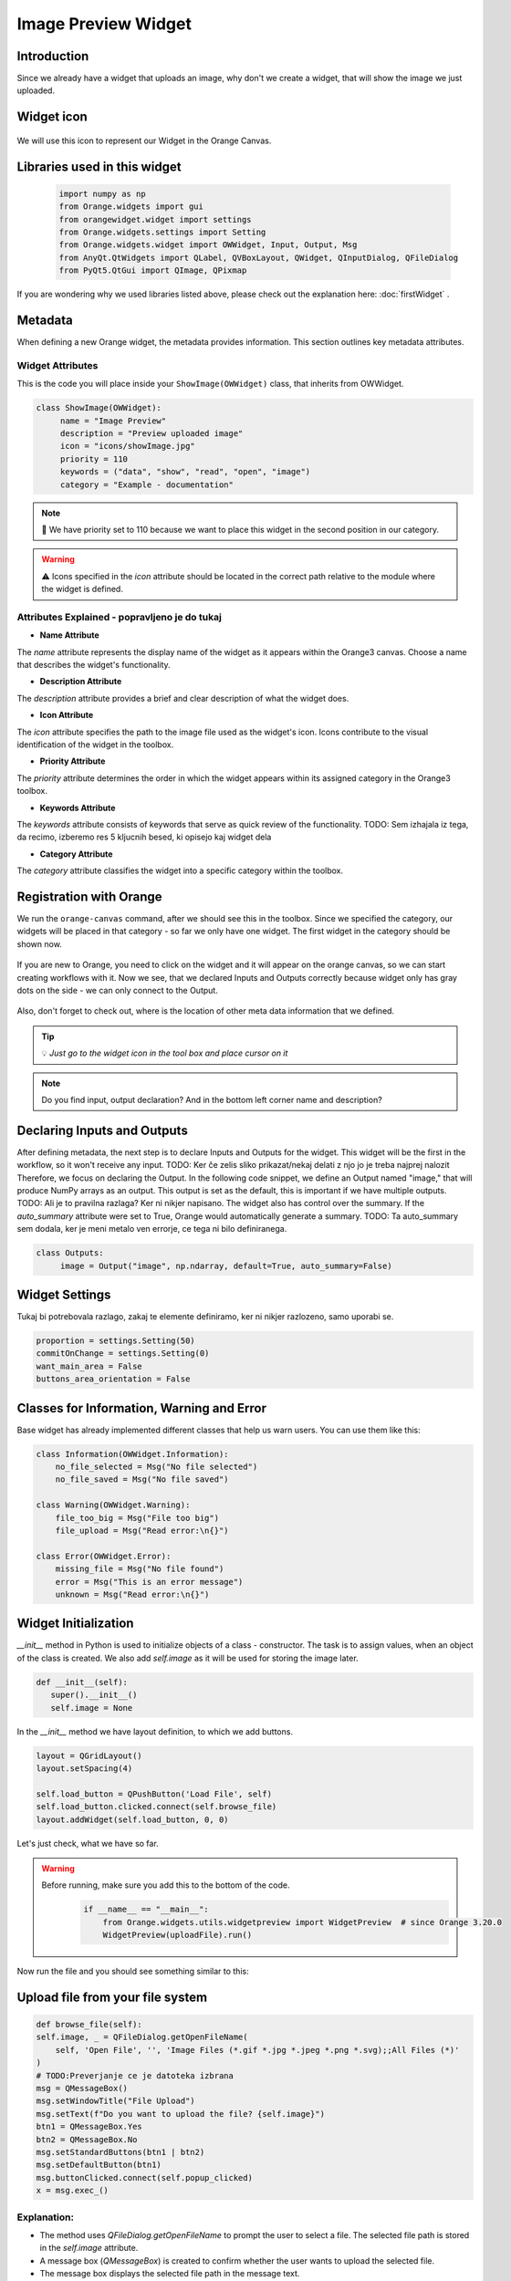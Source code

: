 =====================
Image Preview Widget
=====================


Introduction
------------
Since we already have a widget that uploads an image, why don't we create a widget, that will show the image we just
uploaded.


Widget icon
-----------

   .. image:: _static/showImage.jpg
      :alt: This icon will be used with this widget.
      :align: center

We will use this icon to represent our Widget in the Orange Canvas.




Libraries used in this widget
-----------------------------

   .. code-block:: python

        import numpy as np
        from Orange.widgets import gui
        from orangewidget.widget import settings
        from Orange.widgets.settings import Setting
        from Orange.widgets.widget import OWWidget, Input, Output, Msg
        from AnyQt.QtWidgets import QLabel, QVBoxLayout, QWidget, QInputDialog, QFileDialog
        from PyQt5.QtGui import QImage, QPixmap

If you are wondering why we used libraries listed above, please check out the explanation here: :doc:`firstWidget` .


.. _metadata-section:

Metadata
--------
When defining a new Orange widget, the metadata provides information. This section outlines key metadata attributes.


Widget Attributes
=================
This is the code you will place inside your ``ShowImage(OWWidget)`` class, that inherits from OWWidget.

.. code-block:: python

   class ShowImage(OWWidget):
        name = "Image Preview"
        description = "Preview uploaded image"
        icon = "icons/showImage.jpg"
        priority = 110
        keywords = ("data", "show", "read", "open", "image")
        category = "Example - documentation"

.. note::

   📌  We have priority set to 110 because we want to place this widget in the second position in our category.


.. warning::

   ⚠️ Icons specified in the `icon` attribute should be located in the correct path relative to the module where the widget is defined.




Attributes Explained - popravljeno je do tukaj
==============================================

- **Name Attribute**

The `name` attribute represents the display name of the widget as it appears within the Orange3 canvas. Choose a name that describes the widget's functionality.

- **Description Attribute**

The `description` attribute provides a brief and clear description of what the widget does.

- **Icon Attribute**

The `icon` attribute specifies the path to the image file used as the widget's icon. Icons contribute to the visual identification of the widget in the toolbox.

- **Priority Attribute**

The `priority` attribute determines the order in which the widget appears within its assigned category in the Orange3 toolbox.

- **Keywords Attribute**

The `keywords` attribute consists of keywords that serve as quick review of the functionality.
TODO: Sem izhajala iz tega, da recimo, izberemo res 5 kljucnih besed, ki opisejo kaj widget dela

- **Category Attribute**

The `category` attribute classifies the widget into a specific category within the toolbox.

Registration with Orange
------------------------

We run the ``orange-canvas`` command, after we should see this in the toolbox.
Since we specified the category, our widgets will be placed in that category - so far we only have one widget. The first
widget in the category should be shown now.

   .. image:: _static/category-documentation.png
      :alt: This icon will be used with this widget.
      :align: center

If you are new to Orange, you need to click on the widget and it will appear on the orange canvas, so we can start
creating workflows with it. Now we see, that we declared Inputs and Outputs correctly because widget only has gray dots
on the side - we can only connect to the Output.

   .. image:: _static/widgetOnTheCanvas.png
      :alt: This icon will be used with this widget.
      :align: center

Also, don't forget to check out, where is the location of other meta data information that we defined.

.. tip::
   💡 `Just go to the widget icon in the tool box and place cursor on it`

.. note::
   Do you find input, output declaration? And in the bottom left corner name and description?


Declaring Inputs and Outputs
----------------------------
After defining metadata, the next step is to declare Inputs and Outputs for the widget.
This widget will be the first in the workflow, so it won't receive any input.
TODO: Ker če zelis sliko prikazat/nekaj delati z njo jo je treba najprej nalozit
Therefore, we focus on declaring the Output.
In the following code snippet, we define an Output named "image," that will produce NumPy arrays as an output.
This output is set as the default, this is important if we have multiple outputs.
TODO: Ali je to pravilna razlaga? Ker ni nikjer napisano.
The widget also has control over the summary. If the `auto_summary` attribute were set to True, Orange would automatically generate a summary.
TODO: Ta auto_summary sem dodala, ker je meni metalo ven errorje, ce tega ni bilo definiranega.

.. code-block:: python

   class Outputs:
        image = Output("image", np.ndarray, default=True, auto_summary=False)

.. _widget-settings:

Widget Settings
---------------

Tukaj bi potrebovala razlago, zakaj te elemente definiramo, ker ni nikjer razlozeno, samo uporabi se.

.. code-block:: python

    proportion = settings.Setting(50)
    commitOnChange = settings.Setting(0)
    want_main_area = False
    buttons_area_orientation = False


Classes for Information, Warning and Error
------------------------------------------
Base widget has already implemented different classes that help us warn users.
You can use them like this:

.. code-block:: python

    class Information(OWWidget.Information):
        no_file_selected = Msg("No file selected")
        no_file_saved = Msg("No file saved")

    class Warning(OWWidget.Warning):
        file_too_big = Msg("File too big")
        file_upload = Msg("Read error:\n{}")

    class Error(OWWidget.Error):
        missing_file = Msg("No file found")
        error = Msg("This is an error message")
        unknown = Msg("Read error:\n{}")




Widget Initialization
---------------------
`__init__` method in Python is used to initialize objects of a class - constructor.
The task is to assign values, when an object of the class is created.
We also add `self.image` as it will be used for storing the image later.

.. code-block:: python

     def __init__(self):
        super().__init__()
        self.image = None

In the `__init__` method we have layout definition, to which we add buttons.

.. code-block:: python

    layout = QGridLayout()
    layout.setSpacing(4)

    self.load_button = QPushButton('Load File', self)
    self.load_button.clicked.connect(self.browse_file)
    layout.addWidget(self.load_button, 0, 0)

Let's just check, what we have so far.

.. warning::
    Before running, make sure you add this to the bottom of the code.
        .. code-block:: python

            if __name__ == "__main__":
                from Orange.widgets.utils.widgetpreview import WidgetPreview  # since Orange 3.20.0
                WidgetPreview(uploadFile).run()

Now run the file and you should see something similar to this:

.. image:: _static/fileUpload1stStep.png
      :alt: Box for uploading file.
      :align: center


Upload file from your file system
---------------------------------
.. code-block:: python

        def browse_file(self):
        self.image, _ = QFileDialog.getOpenFileName(
            self, 'Open File', '', 'Image Files (*.gif *.jpg *.jpeg *.png *.svg);;All Files (*)'
        )
        # TODO:Preverjanje ce je datoteka izbrana
        msg = QMessageBox()
        msg.setWindowTitle("File Upload")
        msg.setText(f"Do you want to upload the file? {self.image}")
        btn1 = QMessageBox.Yes
        btn2 = QMessageBox.No
        msg.setStandardButtons(btn1 | btn2)
        msg.setDefaultButton(btn1)
        msg.buttonClicked.connect(self.popup_clicked)
        x = msg.exec_()


Explanation:
============

- The method uses `QFileDialog.getOpenFileName` to prompt the user to select a file. The selected file path is stored in the `self.image` attribute.

- A message box (`QMessageBox`) is created to confirm whether the user wants to upload the selected file.

- The message box displays the selected file path in the message text.

- Two buttons, 'Yes' and 'No', are added to the message box, and the default button is set to 'Yes'.

- The `buttonClicked` signal of the message box is connected to the `popup_clicked` method (explained below) .

- The message box is executed, and the result is stored in variable `x`.

How it should look:

.. image:: _static/fileUpload2ndStep.png
        :alt: Browse file dialog
        :align: center

File confirmation
-----------------

.. code-block:: python

    def popup_clicked(self, i):
        if i.text() == ("&Yes"):
            img = np.array(Image.open(self.image))
            Image.fromarray(img).save('uploadedFile.jpg')
            self.Outputs.image.send(img)
            self.close()

Explanation:
============

- The method takes a parameter `i`, which represents the clicked button in the confirmation dialog.

- It checks if the text of the clicked button is "&Yes," indicating the user's affirmative response.

- If the user confirms, the method proceeds to read the selected image file (`self.image`), converts it to a NumPy array, and saves it as 'uploadedFile.jpg' using the Pillow library.

- The processed image array is sent as output through `self.Outputs.image.send(img)`.

- Finally, the widget is closed, concluding the file upload process.

This is the window where we check if we selected the right file - it shows file path. When we check and we are sure, the
right file is being uploaded we click Yes - which is already highlighted since we set it as a default button.

.. image:: _static/uploadFileConfirmation.png
        :alt: File confirmation popUp window
        :align: center


Conclusion
----------

So here we end the journey of creating the first widget together. If you are interested, I kindly invite you
to proceed with this tutorial and create another widget with me.

.. seealso::
   - :doc:`secondWidget`
